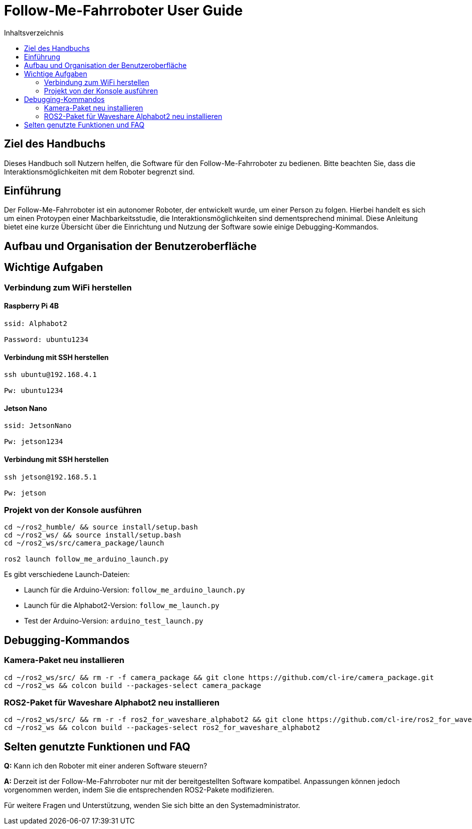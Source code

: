 :source-highlighter: highlight.js
:toc:
:toc-title: Inhaltsverzeichnis

= Follow-Me-Fahrroboter User Guide

== Ziel des Handbuchs

Dieses Handbuch soll Nutzern helfen, die Software für den Follow-Me-Fahrroboter zu bedienen. Bitte beachten Sie, dass die Interaktionsmöglichkeiten mit dem Roboter begrenzt sind.

== Einführung

Der Follow-Me-Fahrroboter ist ein autonomer Roboter, der entwickelt wurde, um einer Person zu folgen. Hierbei handelt es sich um einen Protoypen einer Machbarkeitsstudie, die Interaktionsmöglichkeiten sind dementsprechend minimal. Diese Anleitung bietet eine kurze Übersicht über die Einrichtung und Nutzung der Software sowie einige Debugging-Kommandos.

== Aufbau und Organisation der Benutzeroberfläche

// Noch einfügen

== Wichtige Aufgaben

=== Verbindung zum WiFi herstellen

==== Raspberry Pi 4B

[source,bash]
----
ssid: Alphabot2

Password: ubuntu1234
----

==== Verbindung mit SSH herstellen

[source,bash]
----
ssh ubuntu@192.168.4.1

Pw: ubuntu1234
----

==== Jetson Nano

[source,bash]
----
ssid: JetsonNano

Pw: jetson1234
----

==== Verbindung mit SSH herstellen

[source,bash]
----
ssh jetson@192.168.5.1

Pw: jetson
----

=== Projekt von der Konsole ausführen

[source,bash]
----
cd ~/ros2_humble/ && source install/setup.bash
cd ~/ros2_ws/ && source install/setup.bash
cd ~/ros2_ws/src/camera_package/launch

ros2 launch follow_me_arduino_launch.py
----

Es gibt verschiedene Launch-Dateien:

* Launch für die Arduino-Version: `follow_me_arduino_launch.py`
* Launch für die Alphabot2-Version: `follow_me_launch.py`
* Test der Arduino-Version: `arduino_test_launch.py`

== Debugging-Kommandos

=== Kamera-Paket neu installieren

[source,bash]
----
cd ~/ros2_ws/src/ && rm -r -f camera_package && git clone https://github.com/cl-ire/camera_package.git
cd ~/ros2_ws && colcon build --packages-select camera_package
----

=== ROS2-Paket für Waveshare Alphabot2 neu installieren

[source,bash]
----
cd ~/ros2_ws/src/ && rm -r -f ros2_for_waveshare_alphabot2 && git clone https://github.com/cl-ire/ros2_for_waveshare_alphabot2.git
cd ~/ros2_ws && colcon build --packages-select ros2_for_waveshare_alphabot2
----

== Selten genutzte Funktionen und FAQ

*Q:* Kann ich den Roboter mit einer anderen Software steuern?

*A:* Derzeit ist der Follow-Me-Fahrroboter nur mit der bereitgestellten Software kompatibel. Anpassungen können jedoch vorgenommen werden, indem Sie die entsprechenden ROS2-Pakete modifizieren.

Für weitere Fragen und Unterstützung, wenden Sie sich bitte an den Systemadministrator.


